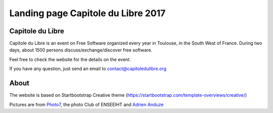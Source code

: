
Landing page Capitole du Libre 2017
===================================

.. image:: /images/logo-capitoledulibre.png
    :align: center
    :alt: Capitole du Libre


Capitole du Libre
-----------------

Capitole du Libre is an event on Free Software organized every year in Toulouse,
in the South West of France. During two days, about 1500 persons discuss/exchange/discover
free software.

Feel free to check the website for the details on the event.

If you have any question, just send an email to contact@capitoledulibre.org

About
-----

The website is based on Startbootstrap Creative theme (https://startbootstrap.com/template-overviews/creative/)

Pictures are from `Photo7 <https://photo7.inpt.fr/>`_, the photo Club of ENSEEIHT and `Adrien Anduze <http://adrien.anduze.me/>`_
